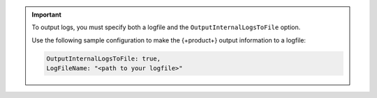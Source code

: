 .. important::
    
   To output logs, you must specify both a logfile and the ``OutputInternalLogsToFile`` option. 

   Use the following sample configuration to make the {+product+} output information to a logfile:

   .. code-block:: json

      OutputInternalLogsToFile: true,
      LogFileName: "<path to your logfile>"

